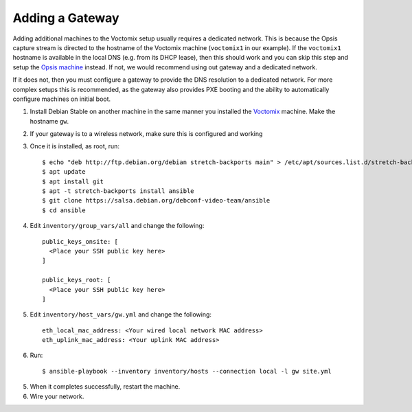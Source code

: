 Adding a Gateway
================

Adding additional machines to the Voctomix setup usually requires a dedicated
network. This is because the Opsis capture stream is directed to the hostname of
the Voctomix machine (``voctomix1`` in our example). If the ``voctomix1``
hostname is available in the local DNS (e.g. from its DHCP lease), then this
should work and you can skip this step and setup the `Opsis machine`_ instead.
If not, we would recommend using out gateway and a dedicated network.

If it does not, then you must configure a gateway to provide the DNS resolution
to a dedicated network. For more complex setups this is recommended, as the
gateway also provides PXE booting and the ability to automatically configure
machines on initial boot.

1. Install Debian Stable on another machine in the same manner you installed
   the `Voctomix`_ machine. Make the hostname ``gw``.

2. If your gateway is to a wireless network, make sure this is configured and
   working

3. Once it is installed, as root, run::

    $ echo "deb http://ftp.debian.org/debian stretch-backports main" > /etc/apt/sources.list.d/stretch-backports.list
    $ apt update
    $ apt install git
    $ apt -t stretch-backports install ansible
    $ git clone https://salsa.debian.org/debconf-video-team/ansible
    $ cd ansible

4. Edit ``inventory/group_vars/all`` and change the following::

    public_keys_onsite: [
      <Place your SSH public key here>
    ]

    public_keys_root: [
      <Place your SSH public key here>
    ]

5. Edit ``inventory/host_vars/gw.yml`` and change the following::

    eth_local_mac_address: <Your wired local network MAC address>
    eth_uplink_mac_address: <Your uplink MAC address>

6. Run::

    $ ansible-playbook --inventory inventory/hosts --connection local -l gw site.yml

5. When it completes successfully, restart the machine.

6. Wire your network.

.. _`Opsis machine`: opsis.html
.. _`Voctomix`: voctomix.html
